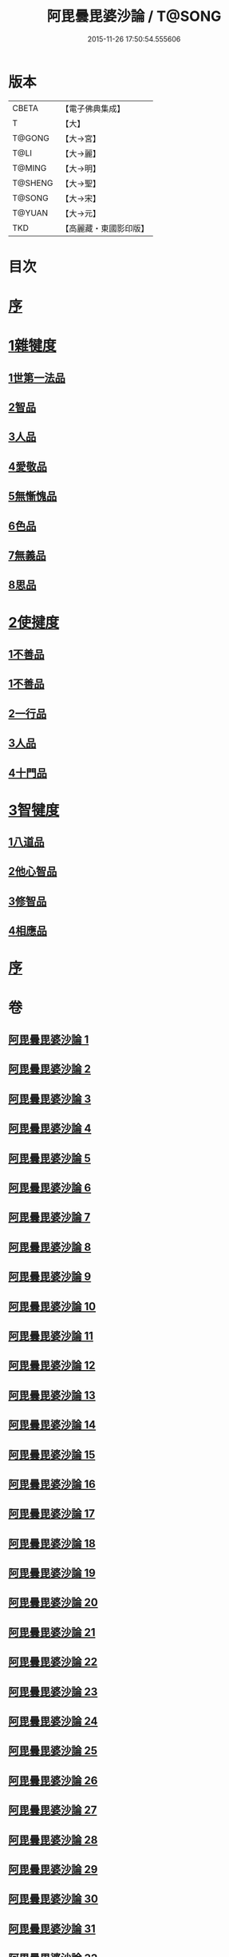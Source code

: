 #+TITLE: 阿毘曇毘婆沙論 / T@SONG
#+DATE: 2015-11-26 17:50:54.555606
* 版本
 |     CBETA|【電子佛典集成】|
 |         T|【大】     |
 |    T@GONG|【大→宮】   |
 |      T@LI|【大→麗】   |
 |    T@MING|【大→明】   |
 |   T@SHENG|【大→聖】   |
 |    T@SONG|【大→宋】   |
 |    T@YUAN|【大→元】   |
 |       TKD|【高麗藏・東國影印版】|

* 目次
* [[file:KR6l0011_001.txt::001-0001a4][序]]
* [[file:KR6l0011_001.txt::0004a14][1雜犍度]]
** [[file:KR6l0011_001.txt::0004a14][1世第一法品]]
** [[file:KR6l0011_005.txt::005-0031c7][2智品]]
** [[file:KR6l0011_013.txt::013-0092b7][3人品]]
** [[file:KR6l0011_016.txt::016-0116a7][4愛敬品]]
** [[file:KR6l0011_019.txt::019-0135c7][5無慚愧品]]
** [[file:KR6l0011_020.txt::0148b1][6色品]]
** [[file:KR6l0011_021.txt::021-0152b7][7無義品]]
** [[file:KR6l0011_023.txt::023-0167c21][8思品]]
* [[file:KR6l0011_025.txt::025-0182a7][2使揵度]]
** [[file:KR6l0011_025.txt::025-0182a7][1不善品]]
** [[file:KR6l0011_026.txt::026-0189a17][1不善品]]
** [[file:KR6l0011_031.txt::031-0222c10][2一行品]]
** [[file:KR6l0011_034.txt::034-0245c9][3人品]]
** [[file:KR6l0011_037.txt::037-0270b10][4十門品]]
* [[file:KR6l0011_046.txt::0351c23][3智犍度]]
** [[file:KR6l0011_046.txt::0351c23][1八道品]]
** [[file:KR6l0011_049.txt::0370a10][2他心智品]]
** [[file:KR6l0011_055.txt::055-0390a11][3修智品]]
** [[file:KR6l0011_057.txt::057-0399b10][4相應品]]
* [[file:KR6l0011_060.txt::0414c10][序]]
* 卷
** [[file:KR6l0011_001.txt][阿毘曇毘婆沙論 1]]
** [[file:KR6l0011_002.txt][阿毘曇毘婆沙論 2]]
** [[file:KR6l0011_003.txt][阿毘曇毘婆沙論 3]]
** [[file:KR6l0011_004.txt][阿毘曇毘婆沙論 4]]
** [[file:KR6l0011_005.txt][阿毘曇毘婆沙論 5]]
** [[file:KR6l0011_006.txt][阿毘曇毘婆沙論 6]]
** [[file:KR6l0011_007.txt][阿毘曇毘婆沙論 7]]
** [[file:KR6l0011_008.txt][阿毘曇毘婆沙論 8]]
** [[file:KR6l0011_009.txt][阿毘曇毘婆沙論 9]]
** [[file:KR6l0011_010.txt][阿毘曇毘婆沙論 10]]
** [[file:KR6l0011_011.txt][阿毘曇毘婆沙論 11]]
** [[file:KR6l0011_012.txt][阿毘曇毘婆沙論 12]]
** [[file:KR6l0011_013.txt][阿毘曇毘婆沙論 13]]
** [[file:KR6l0011_014.txt][阿毘曇毘婆沙論 14]]
** [[file:KR6l0011_015.txt][阿毘曇毘婆沙論 15]]
** [[file:KR6l0011_016.txt][阿毘曇毘婆沙論 16]]
** [[file:KR6l0011_017.txt][阿毘曇毘婆沙論 17]]
** [[file:KR6l0011_018.txt][阿毘曇毘婆沙論 18]]
** [[file:KR6l0011_019.txt][阿毘曇毘婆沙論 19]]
** [[file:KR6l0011_020.txt][阿毘曇毘婆沙論 20]]
** [[file:KR6l0011_021.txt][阿毘曇毘婆沙論 21]]
** [[file:KR6l0011_022.txt][阿毘曇毘婆沙論 22]]
** [[file:KR6l0011_023.txt][阿毘曇毘婆沙論 23]]
** [[file:KR6l0011_024.txt][阿毘曇毘婆沙論 24]]
** [[file:KR6l0011_025.txt][阿毘曇毘婆沙論 25]]
** [[file:KR6l0011_026.txt][阿毘曇毘婆沙論 26]]
** [[file:KR6l0011_027.txt][阿毘曇毘婆沙論 27]]
** [[file:KR6l0011_028.txt][阿毘曇毘婆沙論 28]]
** [[file:KR6l0011_029.txt][阿毘曇毘婆沙論 29]]
** [[file:KR6l0011_030.txt][阿毘曇毘婆沙論 30]]
** [[file:KR6l0011_031.txt][阿毘曇毘婆沙論 31]]
** [[file:KR6l0011_032.txt][阿毘曇毘婆沙論 32]]
** [[file:KR6l0011_033.txt][阿毘曇毘婆沙論 33]]
** [[file:KR6l0011_034.txt][阿毘曇毘婆沙論 34]]
** [[file:KR6l0011_035.txt][阿毘曇毘婆沙論 35]]
** [[file:KR6l0011_036.txt][阿毘曇毘婆沙論 36]]
** [[file:KR6l0011_037.txt][阿毘曇毘婆沙論 37]]
** [[file:KR6l0011_038.txt][阿毘曇毘婆沙論 38]]
** [[file:KR6l0011_039.txt][阿毘曇毘婆沙論 39]]
** [[file:KR6l0011_040.txt][阿毘曇毘婆沙論 40]]
** [[file:KR6l0011_041.txt][阿毘曇毘婆沙論 41]]
** [[file:KR6l0011_042.txt][阿毘曇毘婆沙論 42]]
** [[file:KR6l0011_043.txt][阿毘曇毘婆沙論 43]]
** [[file:KR6l0011_044.txt][阿毘曇毘婆沙論 44]]
** [[file:KR6l0011_045.txt][阿毘曇毘婆沙論 45]]
** [[file:KR6l0011_046.txt][阿毘曇毘婆沙論 46]]
** [[file:KR6l0011_047.txt][阿毘曇毘婆沙論 47]]
** [[file:KR6l0011_048.txt][阿毘曇毘婆沙論 48]]
** [[file:KR6l0011_049.txt][阿毘曇毘婆沙論 49]]
** [[file:KR6l0011_050.txt][阿毘曇毘婆沙論 50]]
** [[file:KR6l0011_051.txt][阿毘曇毘婆沙論 51]]
** [[file:KR6l0011_052.txt][阿毘曇毘婆沙論 52]]
** [[file:KR6l0011_053.txt][阿毘曇毘婆沙論 53]]
** [[file:KR6l0011_054.txt][阿毘曇毘婆沙論 54]]
** [[file:KR6l0011_055.txt][阿毘曇毘婆沙論 55]]
** [[file:KR6l0011_056.txt][阿毘曇毘婆沙論 56]]
** [[file:KR6l0011_057.txt][阿毘曇毘婆沙論 57]]
** [[file:KR6l0011_058.txt][阿毘曇毘婆沙論 58]]
** [[file:KR6l0011_059.txt][阿毘曇毘婆沙論 59]]
** [[file:KR6l0011_060.txt][阿毘曇毘婆沙論 60]]
